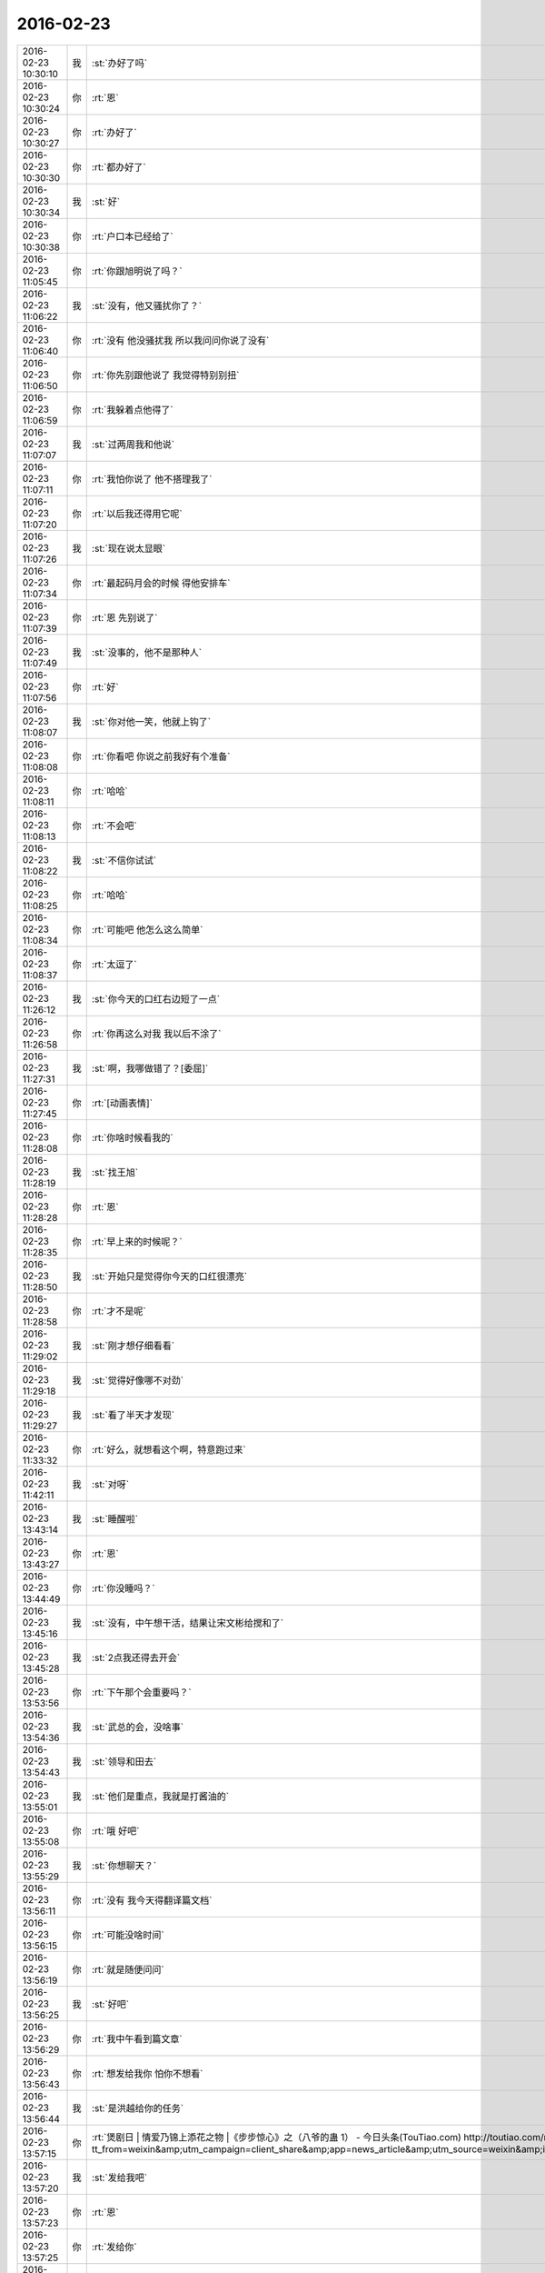 2016-02-23
-------------

.. csv-table::
   :widths: 25, 1, 60

   2016-02-23 10:30:10,我,:st:`办好了吗`
   2016-02-23 10:30:24,你,:rt:`恩`
   2016-02-23 10:30:27,你,:rt:`办好了`
   2016-02-23 10:30:30,你,:rt:`都办好了`
   2016-02-23 10:30:34,我,:st:`好`
   2016-02-23 10:30:38,你,:rt:`户口本已经给了`
   2016-02-23 11:05:45,你,:rt:`你跟旭明说了吗？`
   2016-02-23 11:06:22,我,:st:`没有，他又骚扰你了？`
   2016-02-23 11:06:40,你,:rt:`没有 他没骚扰我 所以我问问你说了没有`
   2016-02-23 11:06:50,你,:rt:`你先别跟他说了 我觉得特别别扭`
   2016-02-23 11:06:59,你,:rt:`我躲着点他得了`
   2016-02-23 11:07:07,我,:st:`过两周我和他说`
   2016-02-23 11:07:11,你,:rt:`我怕你说了 他不搭理我了`
   2016-02-23 11:07:20,你,:rt:`以后我还得用它呢`
   2016-02-23 11:07:26,我,:st:`现在说太显眼`
   2016-02-23 11:07:34,你,:rt:`最起码月会的时候 得他安排车`
   2016-02-23 11:07:39,你,:rt:`恩 先别说了`
   2016-02-23 11:07:49,我,:st:`没事的，他不是那种人`
   2016-02-23 11:07:56,你,:rt:`好`
   2016-02-23 11:08:07,我,:st:`你对他一笑，他就上钩了`
   2016-02-23 11:08:08,你,:rt:`你看吧 你说之前我好有个准备`
   2016-02-23 11:08:11,你,:rt:`哈哈`
   2016-02-23 11:08:13,你,:rt:`不会吧`
   2016-02-23 11:08:22,我,:st:`不信你试试`
   2016-02-23 11:08:25,你,:rt:`哈哈`
   2016-02-23 11:08:34,你,:rt:`可能吧 他怎么这么简单`
   2016-02-23 11:08:37,你,:rt:`太逗了`
   2016-02-23 11:26:12,我,:st:`你今天的口红右边短了一点`
   2016-02-23 11:26:58,你,:rt:`你再这么对我 我以后不涂了`
   2016-02-23 11:27:31,我,:st:`啊，我哪做错了？[委屈]`
   2016-02-23 11:27:45,你,:rt:`[动画表情]`
   2016-02-23 11:28:08,你,:rt:`你啥时候看我的`
   2016-02-23 11:28:19,我,:st:`找王旭`
   2016-02-23 11:28:28,你,:rt:`恩`
   2016-02-23 11:28:35,你,:rt:`早上来的时候呢？`
   2016-02-23 11:28:50,我,:st:`开始只是觉得你今天的口红很漂亮`
   2016-02-23 11:28:58,你,:rt:`才不是呢`
   2016-02-23 11:29:02,我,:st:`刚才想仔细看看`
   2016-02-23 11:29:18,我,:st:`觉得好像哪不对劲`
   2016-02-23 11:29:27,我,:st:`看了半天才发现`
   2016-02-23 11:33:32,你,:rt:`好么，就想看这个啊，特意跑过来`
   2016-02-23 11:42:11,我,:st:`对呀`
   2016-02-23 13:43:14,我,:st:`睡醒啦`
   2016-02-23 13:43:27,你,:rt:`恩`
   2016-02-23 13:44:49,你,:rt:`你没睡吗？`
   2016-02-23 13:45:16,我,:st:`没有，中午想干活，结果让宋文彬给搅和了`
   2016-02-23 13:45:28,我,:st:`2点我还得去开会`
   2016-02-23 13:53:56,你,:rt:`下午那个会重要吗？`
   2016-02-23 13:54:36,我,:st:`武总的会，没啥事`
   2016-02-23 13:54:43,我,:st:`领导和田去`
   2016-02-23 13:55:01,我,:st:`他们是重点，我就是打酱油的`
   2016-02-23 13:55:08,你,:rt:`哦 好吧`
   2016-02-23 13:55:29,我,:st:`你想聊天？`
   2016-02-23 13:56:11,你,:rt:`没有 我今天得翻译篇文档`
   2016-02-23 13:56:15,你,:rt:`可能没啥时间`
   2016-02-23 13:56:19,你,:rt:`就是随便问问`
   2016-02-23 13:56:25,我,:st:`好吧`
   2016-02-23 13:56:29,你,:rt:`我中午看到篇文章`
   2016-02-23 13:56:43,你,:rt:`想发给我你 怕你不想看`
   2016-02-23 13:56:44,我,:st:`是洪越给你的任务`
   2016-02-23 13:57:15,你,:rt:`煲剧日 | 情爱乃锦上添花之物 |《步步惊心》之（八爷的蛊 1） - 今日头条(TouTiao.com) http://toutiao.com/news/6254037402709393922/?tt_from=weixin&amp;utm_campaign=client_share&amp;app=news_article&amp;utm_source=weixin&amp;iid=3601777279&amp;utm_medium=toutiao_ios&amp;wxshare_count=1`
   2016-02-23 13:57:20,我,:st:`发给我吧`
   2016-02-23 13:57:23,你,:rt:`恩`
   2016-02-23 13:57:25,你,:rt:`发给你`
   2016-02-23 13:58:27,我,:st:`好的`
   2016-02-23 13:58:38,你,:rt:`你看看 我特别想让你看`
   2016-02-23 13:58:57,你,:rt:`这是步步惊心里最打动我的地方`
   2016-02-23 14:25:14,我,:st:`心有灵犀，息息相通`
   2016-02-23 14:25:39,你,:rt:`你看下去了吗？`
   2016-02-23 14:25:43,我,:st:`个中曲曲折折，有相遇时的怦然心动，追寻时的恍惚徘徊，别离后的思慕苦痛；更有不顾一切的披荆斩棘，也有心意相通后的反璞归真。`
   2016-02-23 14:25:51,我,:st:`看完了`
   2016-02-23 14:25:56,你,:rt:`恩 是`
   2016-02-23 14:26:21,你,:rt:`其中还有八爷对若曦的保护 这里边还没有怎么提`
   2016-02-23 14:26:45,你,:rt:`虽然看起来都是锦上添花 却每个人跟每个人的都有所不同`
   2016-02-23 14:28:32,我,:st:`是`
   2016-02-23 14:32:31,你,:rt:`不过一个换台的瞬间，八爷鬓染霜花，一人一骑立于苍茫天地，说不出的萧瑟寂寥。然后他对若曦说出那句：昨日种种譬如昨日死，今日种种譬如今日生。`
   2016-02-23 14:34:00,你,:rt:`[图片]`
   2016-02-23 14:34:10,你,:rt:`看到白头发了吗？`
   2016-02-23 14:34:21,我,:st:`是`
   2016-02-23 14:35:45,你,:rt:`对于他心里、爱里的人，他是痴心的，痴里又是全心全意的关怀。在我看来，这段情已超脱于简单的男欢女爱，而是他混沌初开时便有的痴，是他性情里与生俱来的慈悲。因慈悲而懂得，因懂得而珍惜，因珍惜而尊重、包容，这种一以贯之的情感态度从始至终地着落在若曦身上，不因她盟誓时而忘形，亦不因她背信时而绝义`
   2016-02-23 14:36:30,我,:st:`为啥咱俩看中的都一样呢`
   2016-02-23 14:37:05,你,:rt:`所以我每次看步步 看一次哭一次`
   2016-02-23 14:40:47,我,:st:`你确实是很可爱`
   2016-02-23 14:41:09,你,:rt:`有吗？我就是很感性`
   2016-02-23 14:41:46,我,:st:`是很可爱`
   2016-02-23 14:42:15,我,:st:`其实可爱也是很感性的`
   2016-02-23 14:42:46,你,:rt:`恩 可能是`
   2016-02-23 14:42:49,你,:rt:`没耽误你吧`
   2016-02-23 14:42:58,我,:st:`没有`
   2016-02-23 14:43:33,你,:rt:`我中午看到这篇文章 第一个想法就是发给你 后来想你也没看过这部电视剧 文笔又比较酸 怕你看不下去`
   2016-02-23 14:44:08,我,:st:`不是的`
   2016-02-23 14:44:52,我,:st:`没看过我才能从中间找出真正的意义`
   2016-02-23 14:45:11,我,:st:`这些意义是相同的`
   2016-02-23 14:45:21,我,:st:`也是一种道`
   2016-02-23 14:45:27,我,:st:`爱情的道`
   2016-02-23 14:46:41,你,:rt:`是吗？`
   2016-02-23 14:46:49,你,:rt:`这是爱情的道？`
   2016-02-23 14:47:07,我,:st:`是，但不是唯一的`
   2016-02-23 14:47:54,我,:st:`爱情最让人动心的就是痴，就是傻`
   2016-02-23 14:48:17,我,:st:`最让人痛心的就是只有一个人傻`
   2016-02-23 14:48:26,你,:rt:`哈哈`
   2016-02-23 14:48:37,你,:rt:`是吗`
   2016-02-23 14:48:52,你,:rt:`我现在很少想爱情的事了  你想的可能比较多`
   2016-02-23 14:48:55,我,:st:`你自己想想`
   2016-02-23 14:48:57,你,:rt:`快跟我说说`
   2016-02-23 14:49:06,我,:st:`我是什么事情都想`
   2016-02-23 14:49:55,我,:st:`八爷最后让人痛心就是因为只有一个人痴`
   2016-02-23 14:51:24,你,:rt:`是`
   2016-02-23 14:52:15,你,:rt:`等我一会`
   2016-02-23 14:52:19,我,:st:`其实在所有的感情里面，爱情是最脆弱的，也是最先放弃的`
   2016-02-23 14:52:55,你,:rt:`真的是这样吗`
   2016-02-23 14:53:06,我,:st:`是`
   2016-02-23 16:31:37,你,:rt:`我今天翻译了好多文档`
   2016-02-23 16:31:51,你,:rt:`还有一件事 我忘记带移动硬盘了`
   2016-02-23 16:31:57,你,:rt:`你不会怪我吧`
   2016-02-23 16:32:00,我,:st:`哦，不会`
   2016-02-23 16:32:04,你,:rt:`我明天带 你的你用吗？`
   2016-02-23 16:32:11,你,:rt:`不好意思啊`
   2016-02-23 16:32:12,我,:st:`明天再说`
   2016-02-23 16:32:21,你,:rt:`那在我这放着吧 行吗？`
   2016-02-23 16:32:29,我,:st:`行吧`
   2016-02-23 16:32:39,我,:st:`先放你那吧`
   2016-02-23 16:32:41,你,:rt:`还是给你吧`
   2016-02-23 16:32:49,你,:rt:`等待会下班的时候我给你`
   2016-02-23 16:32:56,你,:rt:`看你怪不放心的`
   2016-02-23 16:32:57,我,:st:`不用`
   2016-02-23 16:33:01,你,:rt:`是不是有秘密啊`
   2016-02-23 16:33:02,我,:st:`没有`
   2016-02-23 16:33:05,你,:rt:`哈哈`
   2016-02-23 16:33:10,你,:rt:`有小时候的照片`
   2016-02-23 16:33:14,我,:st:`没有，都是电影`
   2016-02-23 16:33:32,我,:st:`照片在我机器上`
   2016-02-23 16:34:05,我,:st:`就是我的备份用的也是这个硬盘，今天不备份也没事`
   2016-02-23 16:41:19,你,:rt:`还是给你吧 反正我也不用`
   2016-02-23 16:41:45,我,:st:`那我明天还得在给你，太麻烦了`
   2016-02-23 16:42:26,你,:rt:`好`
   2016-02-23 16:42:29,你,:rt:`都行`
   2016-02-23 20:24:34,你,:rt:`回家了吗`
   2016-02-23 20:25:06,你,:rt:`别回了，我回家了`
   2016-02-23 20:25:16,你,:rt:`没事，就是随便问问`